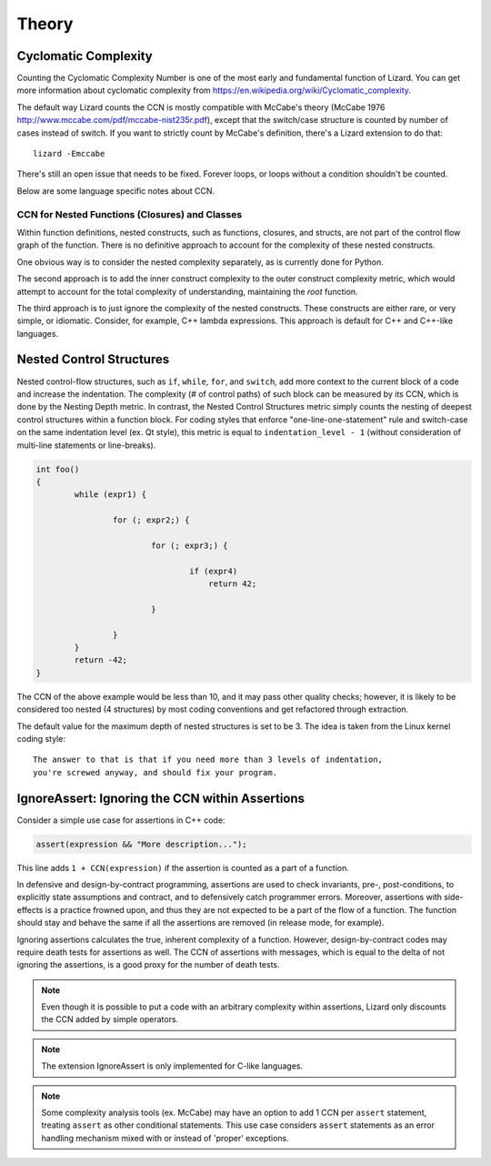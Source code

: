 ######
Theory
######

Cyclomatic Complexity
=====================

Counting the Cyclomatic Complexity Number is one of the most early and fundamental function
of Lizard. You can get more information about cyclomatic complexity from
`<https://en.wikipedia.org/wiki/Cyclomatic_complexity>`_.

The default way Lizard counts the CCN is mostly compatible with McCabe's theory
(McCabe 1976 `<http://www.mccabe.com/pdf/mccabe-nist235r.pdf>`_), except that the
switch/case structure is counted by number of cases instead of switch. If you want
to strictly count by McCabe's definition, there's a Lizard extension to do that:

::

    lizard -Emccabe

There's still an open issue that needs to be fixed. Forever loops, or loops without
a condition shouldn't be counted.

Below are some language specific notes about CCN.


CCN for Nested Functions (Closures) and Classes
-----------------------------------------------

Within function definitions,
nested constructs, such as functions, closures, and structs,
are not part of the control flow graph of the function.
There is no definitive approach to account for the complexity of these nested constructs.

One obvious way is to consider the nested complexity separately,
as is currently done for Python.

The second approach is to add the inner construct complexity
to the outer construct complexity metric,
which would attempt to account for
the total complexity of understanding, maintaining the *root* function.

The third approach is to just ignore the complexity of the nested constructs.
These constructs are either rare, or very simple, or idiomatic.
Consider, for example, C++ lambda expressions.
This approach is default for C++ and C++-like languages.


Nested Control Structures
=========================

Nested control-flow structures, such as ``if``, ``while``, ``for``, and ``switch``,
add more context to the current block of a code
and increase the indentation.
The complexity (# of control paths) of such block can be measured by its CCN,
which is done by the Nesting Depth metric.
In contrast, the Nested Control Structures metric
simply counts the nesting of deepest control structures within a function block.
For coding styles that enforce "one-line-one-statement" rule
and switch-case on the same indentation level (ex. Qt style),
this metric is equal to ``indentation_level - 1``
(without consideration of multi-line statements or line-breaks).

.. code-block:: cpp

    int foo()
    {
            while (expr1) {

                    for (; expr2;) {

                            for (; expr3;) {

                                    if (expr4)
                                        return 42;

                            }

                    }
            }
            return -42;
    }

The CCN of the above example would be less than 10,
and it may pass other quality checks;
however, it is likely to be considered too nested (4 structures)
by most coding conventions
and get refactored through extraction.

The default value for the maximum depth of nested structures is set to be 3.
The idea is taken from the Linux kernel coding style:

::

    The answer to that is that if you need more than 3 levels of indentation,
    you're screwed anyway, and should fix your program.


IgnoreAssert: Ignoring the CCN within Assertions
================================================

Consider a simple use case for assertions in C++ code:

.. code-block:: cpp

    assert(expression && "More description...");

This line adds ``1 + CCN(expression)``
if the assertion is counted as a part of a function.

In defensive and design-by-contract programming,
assertions are used
to check invariants, pre-, post-conditions,
to explicitly state assumptions and contract,
and to defensively catch programmer errors.
Moreover, assertions with side-effects is a practice frowned upon,
and thus they are not expected to be a part of the flow of a function.
The function should stay and behave the same
if all the assertions are removed (in release mode, for example).

Ignoring assertions calculates the true, inherent complexity of a function.
However, design-by-contract codes may require death tests for assertions as well.
The CCN of assertions with messages,
which is equal to the delta of not ignoring the assertions,
is a good proxy for the number of death tests.

.. note::
    Even though it is possible to put a code with an arbitrary complexity within assertions,
    Lizard only discounts the CCN added by simple operators.

.. note:: The extension IgnoreAssert is only implemented for C-like languages.

.. note:: Some complexity analysis tools (ex. McCabe)
          may have an option to add 1 CCN per ``assert`` statement,
          treating ``assert`` as other conditional statements.
          This use case considers ``assert`` statements as an error handling mechanism
          mixed with or instead of 'proper' exceptions.
